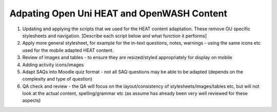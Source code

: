 Adpating Open Uni HEAT and OpenWASH Content
===============================================


#. Updating and applying the scripts that we used for the HEAT content adaptation. These remove OU specific stylesheets 
   and navigation. [Describe each script below and what function it performs]

#. Apply more general stylesheet, for example for the in-text questions, notes, warnings - using the same icons etc used 
   for the mobile adapted HEAT content.
   
#. Review of images and tables - to ensure they are resized/styled appropriately for display on mobile

#. Adding activity icons/images

#. Adapt SAQs into Moodle quiz format - not all SAQ questions may be able to be adapted (depends on the complexity and 
   type of question)

#. QA check and review - the QA will focus on the layout/consistency of stylesheets/images/tables etc, but will not look 
   at the actual content, spelling/grammar etc (as assume has already been very well reviewed for these aspects)